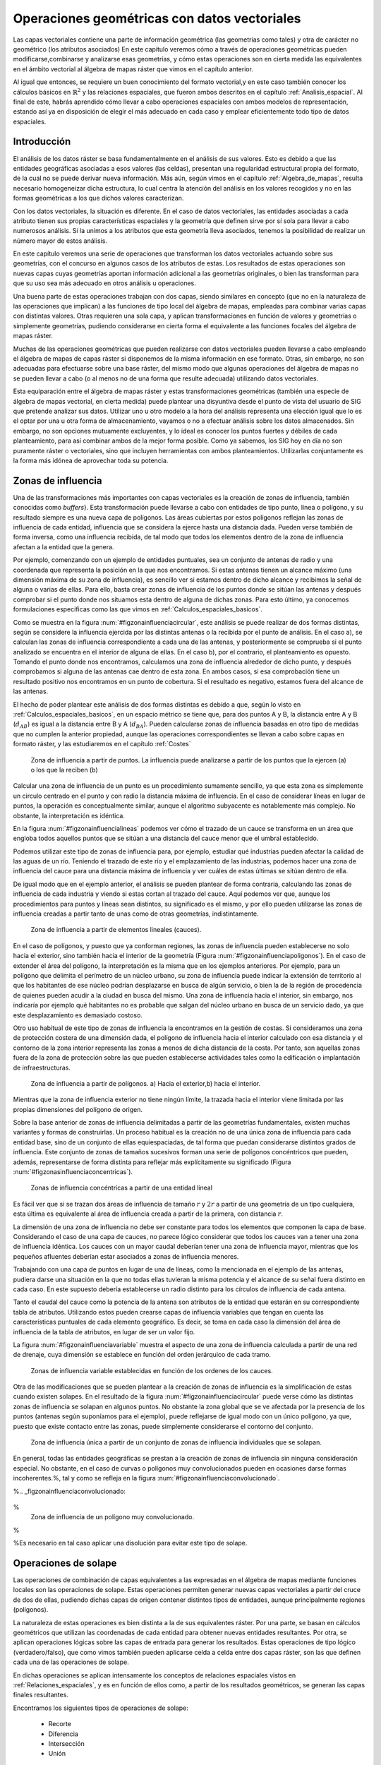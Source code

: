 **********************************************************
Operaciones geométricas con datos vectoriales
**********************************************************


.. _Operaciones_geometricas:


Las capas vectoriales contiene una parte de información geométrica (las geometrías como tales) y otra de carácter no geométrico (los atributos asociados) En este capítulo veremos cómo a través de operaciones geométricas pueden modificarse,combinarse y analizarse esas geometrías, y cómo estas operaciones son en cierta medida las equivalentes en el ámbito vectorial al álgebra de mapas ráster que vimos en el capítulo anterior.

Al igual que entonces, se requiere un buen conocimiento del formato vectorial,y en este caso también conocer los cálculos básicos en :math:`\mathbb{R}^2` y las relaciones espaciales, que fueron ambos descritos en el capítulo :ref:`Analisis_espacial`. Al final de este, habrás aprendido cómo llevar a cabo operaciones espaciales con ambos modelos de representación, estando así ya en disposición de elegir el más adecuado en cada caso y emplear eficientemente todo tipo de datos espaciales.


Introducción
=====================================================

El análisis de los datos ráster se basa fundamentalmente en el análisis de sus valores. Esto es debido a que las entidades geográficas asociadas a esos valores (las celdas), presentan una regularidad estructural propia del formato, de la cual no se puede derivar nueva información. Más aún, según vimos en el capítulo :ref:`Algebra_de_mapas`, resulta necesario homogeneizar dicha estructura, lo cual centra la atención del análisis en los valores recogidos y no en las formas geométricas a los que dichos valores caracterizan.

Con los datos vectoriales, la situación es diferente. En el caso de datos vectoriales, las entidades asociadas a cada atributo tienen sus propias características espaciales y la geometría que definen sirve por sí sola para llevar a cabo numerosos análisis. Si la unimos a los atributos que esta geometría lleva asociados, tenemos la posibilidad de realizar un número mayor de estos análisis.

En este capítulo veremos una serie de operaciones que transforman los datos vectoriales actuando sobre sus geometrías, con el concurso en algunos casos de los atributos de estas. Los resultados de estas operaciones son nuevas capas cuyas geometrías aportan información adicional a las geometrías originales, o bien las transforman para que su uso sea más adecuado en otros análisis u operaciones.

Una buena parte de estas operaciones trabajan con dos capas, siendo similares en concepto (que no en la naturaleza de las operaciones que implican) a las funciones de tipo local del álgebra de mapas, empleadas para combinar varias capas con distintas valores. Otras requieren una sola capa, y aplican transformaciones en función de valores y geometrías o simplemente geometrías, pudiendo considerarse en cierta forma el equivalente a las funciones focales del álgebra de mapas ráster.

Muchas de las operaciones geométricas que pueden realizarse con datos vectoriales pueden llevarse a cabo empleando el álgebra de mapas de capas ráster si disponemos de la misma información en ese formato. Otras, sin embargo, no son adecuadas para efectuarse sobre una base ráster, del mismo modo que algunas operaciones del álgebra de mapas no se pueden llevar a cabo (o al menos no de una forma que resulte adecuada) utilizando datos vectoriales.

Esta equiparación entre el álgebra de mapas ráster y estas transformaciones geométricas (también una especie de álgebra de mapas vectorial, en cierta medida) puede plantear una disyuntiva desde el punto de vista del usuario de SIG que pretende analizar sus datos. Utilizar uno u otro modelo a la hora del análisis representa una elección igual que lo es el optar por una u otra forma de almacenamiento, vayamos o no a efectuar análisis sobre los datos almacenados. Sin embargo, no son opciones mutuamente excluyentes, y lo ideal es conocer los puntos fuertes y débiles de cada planteamiento, para así combinar ambos de la mejor forma posible. Como ya sabemos, los SIG hoy en día no son puramente ráster o vectoriales, sino que incluyen herramientas con ambos planteamientos. Utilizarlas conjuntamente es la forma más idónea de aprovechar toda su potencia. 

.. _Zona_influencia_vectorial:

Zonas de influencia
=====================================================



Una de las transformaciones más importantes con capas vectoriales es la creación de zonas de influencia, también conocidas como *buffers*}. Esta transformación puede llevarse a cabo con entidades de tipo punto, línea o polígono, y su resultado siempre es una nueva capa de polígonos. Las áreas cubiertas por estos polígonos reflejan las zonas de influencia de cada entidad, influencia que se considera la ejerce hasta una distancia dada. Pueden verse también de forma inversa, como una influencia recibida, de tal modo que todos los elementos dentro de la zona de influencia afectan a la entidad que la genera.

Por ejemplo, comenzando con un ejemplo de entidades puntuales, sea un conjunto de antenas de radio y una coordenada que representa la posición en la que nos encontramos. Si estas antenas tienen un alcance máximo (una dimensión máxima de su zona de influencia), es sencillo ver si estamos dentro de dicho alcance y recibimos la señal de alguna o varias de ellas. Para ello, basta crear zonas de influencia de los puntos donde se sitúan las antenas y después comprobar si el punto donde nos situamos esta dentro de alguna de dichas zonas. Para esto último, ya conocemos formulaciones específicas como las que vimos en :ref:`Calculos_espaciales_basicos`.

Como se muestra en la figura :num:`#figzonainfluenciacircular`, este análisis se puede realizar de dos formas distintas, según se considere la influencia ejercida por las distintas antenas o la recibida por el punto de análisis. En el caso a), se calculan las zonas de influencia correspondiente a cada una de las antenas, y posteriormente se comprueba si el punto analizado se encuentra en el interior de alguna de ellas. En el caso b), por el contrario, el planteamiento es opuesto. Tomando el punto donde nos encontramos, calculamos una zona de influencia alrededor de dicho punto, y después comprobamos si alguna de las antenas cae dentro de esta zona. En ambos casos, si esa comprobación tiene un resultado positivo nos encontramos en un punto de cobertura. Si el resultado es negativo, estamos fuera del alcance de las antenas.

El hecho de poder plantear este análisis de dos formas distintas es debido a que, según lo visto en :ref:`Calculos_espaciales_basicos`, en un espacio métrico se tiene que, para dos puntos A y B, la distancia entre A y B (:math:`d_{AB}`) es igual a la distancia entre B y A (:math:`d_{BA}`). Pueden calcularse zonas de influencia basadas en otro tipo de medidas que no cumplen la anterior propiedad, aunque las operaciones correspondientes se llevan a cabo sobre capas en formato ráster, y las estudiaremos en el capítulo :ref:`Costes`

.. _figzonainfluenciacircular:

.. figure:: Zona_influencia_circular.*
	:width: 650px

	Zona de influencia a partir de puntos. La influencia puede analizarse a partir de los puntos que la ejercen (a) o los que la reciben (b)




Calcular una zona de influencia de un punto es un procedimiento sumamente sencillo, ya que esta zona es simplemente un circulo centrado en el punto y con radio la distancia máxima de influencia. En el caso de considerar líneas en lugar de puntos, la operación es conceptualmente similar, aunque el algoritmo subyacente es notablemente más complejo. No obstante, la interpretación es idéntica.

En la figura :num:`#figzonainfluencialineas` podemos ver cómo el trazado de un cauce se transforma en un área que engloba todos aquellos puntos que se sitúan a una distancia del cauce menor que el umbral establecido.

Podemos utilizar este tipo de zonas de influencia para, por ejemplo, estudiar qué industrias pueden afectar la calidad de las aguas de un río. Teniendo el trazado de este río y el emplazamiento de las industrias, podemos hacer una zona de influencia del cauce para una distancia máxima de influencia y ver cuáles de estas últimas se sitúan dentro de ella.

De igual modo que en el ejemplo anterior, el análisis se pueden plantear de forma contraria, calculando las zonas de influencia de cada industria y viendo si estas cortan al trazado del cauce. Aquí podemos ver que, aunque los procedimientos para puntos y líneas sean distintos, su significado es el mismo, y por ello pueden utilizarse las zonas de influencia creadas a partir tanto de unas como de otras geometrías, indistintamente.

.. _figzonainfluencialineas:

.. figure:: Zona_influencia_lineas.*
	:width: 650px

	Zona de influencia a partir de elementos lineales (cauces).




En el caso de polígonos, y puesto que ya conforman regiones, las zonas de influencia pueden establecerse no solo hacia el exterior, sino también hacia el interior de la geometría (Figura :num:`#figzonainfluenciapoligonos`). En el caso de extender el área del polígono, la interpretación es la misma que en los ejemplos anteriores. Por ejemplo, para un polígono que delimita el perímetro de un núcleo urbano, su zona de influencia puede indicar la extensión de territorio al que los habitantes de ese núcleo podrían desplazarse en busca de algún servicio, o bien la de la región de procedencia de quienes pueden acudir a la ciudad en busca del mismo. Una zona de influencia hacia el interior, sin embargo, nos indicaría por ejemplo qué habitantes no es probable que salgan del núcleo urbano en busca de un servicio dado, ya que este desplazamiento es demasiado costoso.

Otro uso habitual de este tipo de zonas de influencia la encontramos en la gestión de costas. Si consideramos una zona de protección costera de una dimensión dada, el polígono de influencia hacia el interior calculado con esa distancia y el contorno de la zona interior representa las zonas a menos de dicha distancia de la costa. Por tanto, son aquellas zonas fuera de la zona de protección sobre las que pueden establecerse actividades tales como la edificación o implantación de infraestructuras.

.. _figzonainfluenciapoligonos:

.. figure:: Zona_influencia_poligonos.*
	:width: 650px

	Zona de influencia a partir de polígonos. a) Hacia el exterior,b) hacia el interior. 





Mientras que la zona de influencia exterior no tiene ningún límite, la trazada hacia el interior viene limitada por las propias dimensiones del polígono de origen.

Sobre la base anterior de zonas de influencia delimitadas a partir de las geometrías fundamentales, existen muchas variantes y formas de construirlas. Un proceso habitual es la creación no de una única zona de influencia para cada entidad base, sino de un conjunto de ellas equiespaciadas, de tal forma que puedan considerarse distintos grados de influencia. Este conjunto de zonas de tamaños sucesivos forman una serie de polígonos concéntricos que pueden, además, representarse de forma distinta para reflejar más explícitamente su significado (Figura :num:`#figzonasinfluenciaconcentricas`).

.. _figzonasinfluenciaconcentricas:

.. figure:: Zonas_influencia_concentricas.*
	:width: 650px

	Zonas de influencia concéntricas a partir de una entidad lineal 




Es fácil ver que si se trazan dos áreas de influencia de tamaño :math:`r` y :math:`2r` a partir de una geometría de un tipo cualquiera, esta última es equivalente al área de influencia creada a partir de la primera, con distancia :math:`r`.

La dimensión de una zona de influencia no debe ser constante para todos los elementos que componen la capa de base. Considerando el caso de una capa de cauces, no parece lógico considerar que todos los cauces van a tener una zona de influencia idéntica. Los cauces con un mayor caudal deberían tener una zona de influencia mayor, mientras que los pequeños afluentes deberían estar asociados a zonas de influencia menores.

Trabajando con una capa de puntos en lugar de una de líneas, como la mencionada en el ejemplo de las antenas, pudiera darse una situación en la que no todas ellas tuvieran la misma potencia y el alcance de su señal fuera distinto en cada caso. En este supuesto debería establecerse un radio distinto para los círculos de influencia de cada antena.

Tanto el caudal del cauce como la potencia de la antena son atributos de la entidad que estarán en su correspondiente tabla de atributos. Utilizando estos pueden crearse capas de influencia variables que tengan en cuenta las características puntuales de cada elemento geográfico. Es decir, se toma en cada caso la dimensión del área de influencia de la tabla de atributos, en lugar de ser un valor fijo.

La figura :num:`#figzonainfluenciavariable` muestra el aspecto de una zona de influencia calculada a partir de una red de drenaje, cuya dimensión se establece en función del orden jerárquico de cada tramo.

.. _figzonainfluenciavariable:

.. figure:: Zona_influencia_variable.*
	:width: 650px

	Zonas de influencia variable establecidas en función de los ordenes de los cauces. 




Otra de las modificaciones que se pueden plantear a la creación de zonas de influencia es la simplificación de estas cuando existen solapes. En el resultado de la figura :num:`#figzonainfluenciacircular` puede verse cómo las distintas zonas de influencia se solapan en algunos puntos. No obstante la zona global que se ve afectada por la presencia de los puntos (antenas según suponíamos para el ejemplo), puede reflejarse de igual modo con un único polígono, ya que, puesto que existe contacto entre las zonas, puede simplemente considerarse el contorno del conjunto.

.. _figzonainfluenciadisolver:

.. figure:: Zona_influencia_disolver.*
	:width: 650px

	Zona de influencia única a partir de un conjunto de zonas de influencia individuales que se solapan. 




En general, todas las entidades geográficas se prestan a la creación de zonas de influencia sin ninguna consideración especial. No obstante, en el caso de curvas o polígonos muy convolucionados pueden en ocasiones darse formas incoherentes.%, tal y como se refleja en la figura :num:`#figzonainfluenciaconvolucionado`.

%.. _figzonainfluenciaconvolucionado:

.. figure:: Zona_influencia_convolucionado.*
	:width: 650px
%
	Zona de influencia de un polígono muy convolucionado.


%

%Es necesario en tal caso aplicar una disolución para evitar este tipo de solape.

Operaciones de solape
=====================================================



Las operaciones de combinación de capas equivalentes a las expresadas en el álgebra de mapas mediante funciones locales son las operaciones de solape. Estas operaciones permiten generar nuevas capas vectoriales a partir del cruce de dos de ellas, pudiendo dichas capas de origen contener distintos tipos de entidades, aunque principalmente regiones (polígonos).

La naturaleza de estas operaciones es bien distinta a la de sus equivalentes ráster. Por una parte, se basan en cálculos geométricos que utilizan las coordenadas de cada entidad para obtener nuevas entidades resultantes. Por otra, se aplican operaciones lógicas sobre las capas de entrada para generar los resultados. Estas operaciones de tipo lógico (verdadero/falso), que como vimos también pueden aplicarse celda a celda entre dos capas ráster, son las que definen cada una de las operaciones de solape.

En dichas operaciones se aplican intensamente los conceptos de relaciones espaciales vistos en :ref:`Relaciones_espaciales`, y es en función de ellos como, a partir de los resultados geométricos, se generan las capas finales resultantes.

Encontramos los siguientes tipos de operaciones de solape:


	* Recorte
	* Diferencia
	* Intersección
	* Unión


Estas operaciones pueden entenderse como operaciones de conjuntos y visualizarse mediante sencillos diagramas, de forma similar a lo que veíamos en la sección :ref:`Mecanismos_consulta` al presentar los diagramas de Venn (Figura :num:`#figoperacionessolape`).

.. _figoperacionessolape:

.. figure:: Operaciones_solape.*
	:width: 650px

	Tipos de operaciones de solape entre dos elementos individuales. 




Recorte
--------------------------------------------------------------

Una de las aplicaciones que veíamos de las funciones locales para capas ráster era la combinación con objeto de restringir la extensión de una capa de entrada. Utilizábamos una capa con la información de interés y otra con una *máscara*, la cual indicaba qué celdas resultaba de interés preservar en la capa resultante.

En el caso vectorial, la operación de recorte toma una capa con cualquier tipo de entidades donde se contienen los parámetros de interés, y otra capa de polígonos que contiene aquellas regiones que resultan de interés. La capa resultante mantiene el mismo tipo de información, pero solo mantiene aquellas entidades que se incluyen total o parcialmente dentro de alguno de los polígonos de recorte, modificando dichas entidades cuando corresponda.

Esta operación se conoce como *clipping* en inglés y es habitual verla así citada o implementada en los SIG.

En la figura :num:`#figrecortevectorial` podemos ver cómo la capa de entrada con polígonos, líneas y puntos se restringe a una extensión menor manteniendo dentro de dicha zona la misma información original. Se considera en este ejemplo un único polígono de recorte, pero pueden ser varios, e incluso polígonos con huecos interiores, sin que exista diferencia alguna en la operación.

.. _figrecortevectorial:

.. figure:: Recorte_vectorial.*
	:width: 650px

	Recorte vectorial de un conjunto de capas de puntos, líneas y polígonos, con una capa de polígonos. 




Para los puntos, solo se mantienen aquellos que se sitúan dentro del polígono de recorte. Para las líneas, se mantienen aquellas que entran dentro del polígono o lo cruzan, recortándose para que no salgan de este. Y en el caso de polígonos, estos se recortan para restringir su extensión a la del  polígono de recorte.

Un aspecto muy importante en el recorte de capas vectoriales es el tratamiento de las tablas de atributos asociadas a cada elemento. Salvo en el caso de puntos, en el caso de recortar alguna capa de otro tipo, las geometrías de esta se modifican, y en la capa resultante se contiene la geometría modificada y asociado a ella el mismo registro original.

Cuando la capa recortada es de puntos, no existe problema en esto, ya que no se da modificación alguna de las geometrías. El recorte es en realidad una operación de consulta y selección. La información de la tabla sigue correspondiéndose con la entidad geométrica, ya que ninguna de las dos ha cambiado. Cuando se recortan líneas o polígonos, sin embargo, la situación es algo más compleja.

Supongamos que la capa recortada es de polígonos tales como unidades administrativas. Si el registro original contiene información tal como por ejemplo el nombre de la unidad o su código postal asociado, no existe ningún problema,ya que estos valores se aplican de igual modo para la parte de cada polígono que quede tras el recorte. Una situación muy distinta la tenemos cuando la tabla de atributos contiene valores tales como el área, el perímetro o el número de habitantes de dicha unidad administrativa. En este último caso, dichos valores guardan una relación directa con la geometría, y al cambiar esta deberían modificarse igualmente.

No obstante, la operación de recorte no actúa sobre las tablas de atributos, ya que no posee información suficiente para poder hacerlo. Tanto el área como el perímetro deben recalcularse para que la información de la tabla de atributos sea coherente con el nuevo polígono al que se encuentra asociada. Como ya sabemos, medir estas propiedades de un polígono es sencillo a partir de sus coordenadas, y debe simplemente tenerse esa precaución. Se tiene que el recorte de la capa no es únicamente una operación geométrica, sino que, según sean los valores de la tabla de atributos, debe operarse también con ellos para completar dicha operación.

El caso del número de habitantes es algo distinto al del perímetro o el área,ya que no es una propiedad puramente geométrica. Puede calcularse el número de habitantes del polígono recortado aplicando una mera proporción entre las superficies original y recortada, pero el valor resultante solo será correcto si la variable (es decir, el número de habitantes) es constante en el espacio. Entramos aquí en el problema de la falacia ecológica, el cual vimos en la sección :ref:`MAUP`, y que es de gran importancia a la hora de aplicar operaciones de solape.

Cuando la capa recortada es de líneas, debe considerarse de igual modo el hecho de que ciertas propiedades dependen directamente de la geometría, y por tanto definen la linea completa, no la parte de esta que queda tras el recorte. La longitud es un claro ejemplo de esto. Al no constituir regiones, el Problema de la Unidad de Área Modificable y otros problemas derivados no se han de considerar de la misma forma que en el caso de capas de polígonos, pero es necesario igualmente estudiar los valores de la tabla de atributos, para ver cómo el recorte de la capa afecta al significado de estos.

Diferencia
--------------------------------------------------------------

La diferencia es un operador contrario al recorte. En este último se mantienen en la capa resultante las geometrías de la capa recortada, pero tan solo aquellas que entran dentro del área de recorte definida por otra capa adicional (la capa de recorte). En la diferencia el proceso es semejante, pero en este caso las zonas que se mantienen son las que *no* entran dentro de la zona definida por la capa de recorte.



Puede entenderse como la realización de un recorte, pero en lugar de utilizando un conjunto de polígonos de recorte, empleando su complementario.

Mientras que el recorte era útil para restringir la información de una capa vectorial a un área dada, la diferencia es útil cuando deseamos excluir dicho área de la capa. Por ejemplo, dada una zona de influencia de un cauce, recogida esta en una capa vectorial de polígonos, puede interpretarse de cara a una planificación del terreno como una zona no apta para la edificación. A la hora de llevar a cabo un estudio relativo a dicha edificación, es interesante eliminar las zonas de influencia, ya que no van a tenerse en cuenta de ahí en adelante al no ser aptas para la actividad analizada.

Por su similar naturaleza, todas las consideraciones anteriormente hechas para el caso del recorte deben igualmente tenerse presentes al aplicar la operación diferencia.

Intersección
--------------------------------------------------------------

La intersección es equivalente a una operación booleana Y (AND), ya que la capa resultante mantiene solo aquellas zonas para las que se dispone de información en ambas capas de entrada. Es decir, aquellas zonas donde hay entidades en ambas capas. En particular, estas entidades han de ser de tipo polígono.

A diferencia del recorte, la información empleada para crear la tabla resultante no proviene únicamente de una capa (la capa recortada), sino de ambas capas de origen. Por ello, se producen modificaciones en las geometrías, que se dividen (se *trocean*) según sea la intersección con las geometrías de la otra capa, y también en las tablas de atributos. Los atributos de cada una de las nuevas entidades son todos los asociados a las entidades que han dado lugar a dicha entidad intersección. Puesto que solo se mantienen en la capa resultante las entidades donde exista coincidencia, siempre habrá información en ellas sobre ambas capas. Es decir, la tabla de atributos resultante tiene tantos campos como el conjunto de las dos capas de partida.

Puede verse un sencillo ejemplo en la figura :num:`#figinterseccionvectorial`.

.. _figinterseccionvectorial:

.. figure:: Interseccion_vectorial.*
	:width: 650px

	Interseccion entre dos capas de polígonos, mostrando las geometrías y la tabla de atributos resultante.




El hecho de que en la tabla aparezcan dos campos con el mismo nombre no implica que deban en modo alguno *mezclarse* los valores de estos. Simplemente existirán en la tabla resultante dos campos distintos con un nombre coincidente.

Al igual que en el caso anterior, de existir capas con valores que guarden relación con el área de cada polígono, los valores en las tablas pierden su significado al llevar a cabo la intersección. De hecho, podrían existir en ambas capas de origen sendos campos con un valor de área, que aparecerían ambos en la tabla de la capa resultante. Ninguno de ellos, no obstante, sería aplicable a la entidad a la que hacen referencia.

Este caso que acabamos de ver es idéntico en concepto al que veíamos en el apartado :ref:`Funciones_locales` sobre combinación de capas mediante el álgebra de mapas. No obstante, si se recuerda lo visto entonces, era necesario codificar de forma particular los valores en las capas de entrada para llevar a cabo correctamente la operación de combinación. Esto era así porque la capa resultante debía contener la información de las dos capas de entrada (tipo de suelo y uso de suelo, en aquel ejemplo), pero debía almacenar dicha información en un único valor, ya que una capa ráster tiene tan solo un valor asociado a cada celda.

Al trabajar con capas vectoriales, no existe esa limitación, y cada entidad puede llevar asociados tantos campos como se quiera. Por esta razón, no es necesario *preparar* las capas de entrada y modificar sus valores, ya que toda la información que contienen puede incorporarse a la capa resultante sin más que añadir los campos en los que se encuentra.

Unión
--------------------------------------------------------------

Si la intersección se puede asimilar a un operador lógico Y (AND), la unión es semejante al operador lógico O (OR). En la capa resultante del proceso aparecen todas las geometrías de la intersección y, junto a estas, también aquellas que corresponden a las zonas que aparecen únicamente en una de las capas de origen. Al cruzar estas capas, y al igual que en el caso de la intersección, sus geometrías se *trocean*, pero en este caso todos esos *trozos* obtenidos aparecen en la capa resultante, y no solamente algunos de ellos.



De esta forma, y al unir dos capas de polígonos, encontraremos en la capa resultante zonas que están cubiertas por uno de ellos perteneciente a la primera capa, o bien por uno de la segunda capa, o bien por polígonos de ambas capas. Si, por ejemplo, esas capas representan zonas de influencia de sendos procesos, podremos de este modo conocer qué procesos afectan a cada una de las geometrías resultantes, y saber si, dentro del perímetro de dicha geometría, estamos dentro de la zona de influencia de ambos procesos, o bien solo en la de uno de ellos.

En general, la unión resulta de interés cuando estudiemos la existencia de dos fenómenos y queramos ver dónde tiene lugar al menos uno de dichos procesos. En la intersección buscábamos conocer en qué lugares tenían lugar los dos fenómenos simultáneamente.

La tabla de atributos correspondiente es igual a la de la intersección, con tantos campos como el conjunto de las dos capas de partida. En este caso, no obstante, y por existir polígonos resultantes que no aparecerían en la intersección (zonas donde solo uno de los fenómenos representados se produce), aparecerán campos sin información, ya que no existen información suficiente para asignarse en esos casos.

La figura :num:`#figunionvectorial` muestra un ejemplo de unión de capas vectoriales.

.. _figunionvectorial:

.. figure:: Union_vectorial.*
	:width: 650px

	Unión de dos capas de polígonos, mostrando las geometrías y la tabla de atributos resultante.




.. _Poligonos_espureos:

Polígonos espúreos
--------------------------------------------------------------



Las operaciones geométricas de solape cruzan las geometrías de dos capas y calculan los elementos resultantes de la intersección de estas. Al llevar esto a cabo, es probable que en ciertos lugares existan líneas de estas capas que debieran coincidir pero que, debido a imprecisiones en su digitalización o a la precisión particular de cada capa, no lo hagan exactamente. Es decir, una misma realidad queda registrada de formas distintas en las diferentes capas de origen.



A la hora de efectuar la intersección anterior, esa falta de coincidencia va a dar lugar a polígonos adicionales que no deberían estar ahí. Estos, además, serán de pequeño tamaño, ya que las imprecisiones son pequeñas en relación al tamaño de las geometrías intersecadas. Estos polígonos son artificios fruto de las imprecisiones existentes en las capas sobre las que se realiza la operación geométrica en cuestión, y su eliminación es un paso complementario a dicha operación, el cual debe llevarse a cabo igualmente.

La aparición de polígonos espúreos (también frecuentemente citados en su denominación inglesa, *sliver polygons*) puede evitarse a la hora de realizar la intersección, incorporando en los algoritmos correspondientes una cierta tolerancia que permita que líneas distintas puedan tratarse como idénticas(como deberían ser en realidad), siempre que la diferencia entre ellas no supere dicha tolerancia.}

Otra solución es la eliminación *a posteriori*, tratando de localizar los polígonos espúreos diferenciándolos de aquellos que sí representen regiones reales que deben conservarse. Algunas de las características que suelen presentar habitualmente y que pueden emplearse para esa distinción son:


	* Pequeño tamaño
	* Forma alargada
	* Bajo número de lados. Son polígonos simples con pocos segmentos.


La figura :num:`#figpoligonosespureos` muestra un ejemplo de la aparición de este tipo de polígonos.

.. _figpoligonosespureos:

.. figure:: Poligonos_espureos.*
	:width: 650px

	Aparición de polígonos espúreos de pequeño tamaño tras el solape entre capas con discrepancias.




.. _Juntar_capas:

Juntar capas
=====================================================



Juntar capas no es una operación geométrica propiamente dicha, ya que ninguna de las geometrías de las capas de entrada se ve alterada en lo que a sus coordenadas respecta. Es, no obstante, una operación de combinación, ya que, al igual que las anteriores, genera una nueva capa de datos espaciales vectoriales a partir de dos capas de partida. En realidad puede aplicarse sobre un número :math:`n` de capas, aunque por simplicidad suponemos que estas son solo dos.



El resultado es una nueva capa que contiene la información de las dos capas de entrada, es decir todas las entidades que se encuentran en una u otra de estas. Sobre dichas entidades no se realiza ningún análisis geométrico, y el hecho de que estas intersequen o no carece de relevancia para el resultado. Las relaciones espaciales entre entidades de ambas capas no se tienen en cuenta.

Por ello, si dos entidades por ejemplo poligonales, una de cada una de las capas de partida, se intersecan, ambas aparecerán en la capa resultante como tales, sin verse afectadas. En la zona de intersección habrá dos polígonos distintos. Esto no sucedía en las operaciones de solape vistas anteriormente.

La parte principal de la operación no es, por tanto, la relativa a las geometrías, ya que estas simplemente se *reúnen* en una sola capa. La consideración más importante es la que respecta a la información asociada a la capa resultante, que proviene de las dos capas de origen y define realmente el significado de dicha capa resultante.

La tabla de la capa resultante contiene tantos elementos como existan en el conjunto de capas de partida. Si estas contienen respectivamente :math:`n` y :math:`m` elementos, la capa resultante tendrá :math:`n + m` entidades. Para cada elemento se recogen tantos campos como campos diferentes aparezcan entre las dos tablas. Las entidades de una de las capas, si no tienen valores para los campos provenientes de la otra ---por no aparecer este campo en ambas--- no tendrán valor alguno. Algunos SIG dan la opción de seleccionar qué capa es la capa principal, cuyos campos se emplearan para la capa definitiva. La información de las otras capas que se recoja en campos no existentes en dicha capa principal se perderá en la capa resultante. Con independencia de la implementación, el concepto es similar en todos los casos.

Para comprender mejor esta operación, puede verse un ejemplo en la figura:num:`#figejemplojuntarcapas`.

.. _figejemplojuntarcapas:

.. figure:: Juntar_capas.*
	:width: 650px

	Ejemplo de las tablas y entidades resultantes tras juntar dos capas. 




Para aplicar esta operación de forma coherente y que la tabla generada según lo anterior tenga pleno sentido, ambas capas de origen tienen que contener no solo el mismo tipo de entidades, sino también información de índole similar. Salvo en contadas ocasiones, no tiene sentido unir, por ejemplo, una capa de polígonos y otra de líneas, y será mejor mantenerlas independientes a todos los efectos. De modo similar, tampoco tiene sentido unir una capa de polígonos con valores de uso de suelo y otra con límites administrativos, ya que las tablas de datos de estas serán bien distintas y el resultado será poco coherente. La similitud en cuanto al tipo de entidad no garantiza que la operación tenga sentido.

La operación de juntar capas es útil en muchas circunstancias en las cuales se dispone de datos geográficos de distintas procedencias o que, por su propio origen, vienen divididos en partes. Un caso frecuente es el de disponer de la información por hojas coincidentes con la cartografía clásica, tales como las hojas proporcionadas por los Institutos Geográficos o instituciones similares. Si la zona estudiada cubre varias de estas hojas, tendremos los datos divididos en tantas capas distintas como hojas cubiertas. Sin embargo, lo ideal sería tenerlas todas en una única capa.

Esta conveniencia no solo es relativa al manejo de la capa, sino también para otros aspectos tales como el análisis o incluso la visualización. A la hora de analizar los datos, muchas formulaciones utilizan no solo la geometría o los valores asociados a esta, sino también la relación con otros elementos de la misma capa. Tal es el caso en el análisis de redes, por ejemplo. Si la red de carreteras que recorre esas hojas en las que se sitúa la zona de estudia se encuentra en diversas capas, no se refleja la conectividad entre las carreteras de distintas hojas. Deben juntarse en una única antes de poder analizarlas conjuntamente.

Otras operaciones no requieren de esa conectividad, pero el aplicarlas sobre la información contenida en las capas implica hacerlo tantas veces como capas existan. En lugar de calcular, por ejemplo, un área de influencia de dichas capas, hay que calcular ese mismo área para cada capa. Después estas zonas de influencia podrían juntarse en una sola capa, pero resulta más lógico hacerlo a priori y después operar.

Juntando las capas, la visualización también se ve afectada. Además de no poder analizar conjuntamente ese conjunto de carreteras cuando están en capas separadas, tampoco pueden modificarse conjuntamente los atributos de representación. Cambiar el color o el grosor de las líneas que representan las carreteras implica cambiar ese color o grosor para cada una de las capas, para que el resultado sea visualmente homogéneo.

Si la paleta de colores no es de tipo absoluta y no utiliza una tabla de asignación, sino que adapta una rampa de colores entre los valores mínimos y máximos del campo utilizado para asignar los colores, es absolutamente necesario unir las capas que queramos para conseguir un resultado coherente. De otro modo, la misma rampa de colores no representará lo mismo en cada capa, ya que los máximos y mínimos entre los que se adapta serán distintos para cada parte (cada capa), y en el caso más habitual distintos asimismo de los correspondientes al total de los datos de la zona de estudio.

Por ejemplo, sean dos capas de polígonos, una con los países de Asia y otra con los de Europa. Si las representamos conjuntamente pero como capas separadas según lo anterior, y lo hacemos en función de su población, tendremos que China tendrá el mismo color asociado que Alemania (ambos son los países más poblados de cada continente), pese a que la población del primero es 15 veces mayor que la del segundo. Juntando las capas lograremos una representación coherente. Este mismo ejemplo lo veremos de modo gráfico en el capítulo :ref:`SIGs_escritorio`.

Pueden juntarse capas no solo porque abarquen áreas distintas con una misma información, sino también si cubren el mismo área pero con informaciones distintas. Estas informaciones deben compartir, no obstante, algún rasgo común. Una capa de carreteras y otra con caminos pueden juntarse para formar una capa con las vías existentes en la zona de estudio.

Modificaciones basadas en atributos. Disolución
=====================================================

Las tablas de atributos pueden emplearse para definir la forma en que se realiza una operación geométrica. En lugar de ser elementos pasivos que no se ven modificados tras la operación, los atributos pueden ser quienes aporten la información necesaria para establecer la manera de modificar las entidades de entrada.



Una operación muy frecuente en este sentido es la llamada *disolución*. Esta operación recibe este nombre debido a que une polígonos con atributos comunes y *disuelve* las fronteras existentes entre ellos en una única entidad. No es necesario que exista una frontera entre los polígonos (es decir, que sean contiguos) ya que pueden almacenarse en una capa vectorial entidades compuestas por varios polígonos disjuntos. Tal es el caso, por ejemplo, de una entidad poligonal que represente a España, que contendrá no solo el polígono de la península, sino también los de las islas que también pertenecen al país. Para todos ellos existe un único registro en la tabla de atributos asociada.

La aplicación de la operación disolver hace que todos aquellos polígonos que tengan asociado un determinado valor en uno de sus atributos pasen a constituir una nueva y única entidad, ya sea esta de un solo polígono o varios disjuntos. No obstante, los SIG habituales implementan la posibilidad de efectuar la disolución tan solo cuando exista adyacencia, de tal modo que la entidad resultante siempre será en este caso un único polígono simple.

Este es el caso que aplicábamos, por ejemplo, a la hora de simplificar las zonas de influencia. En dicho caso se unen simplemente por contigüidad espacial todas las zonas generadas, asumiéndose por tanto que todas tienen algún valor común en sus atributos.

No obstante, pueden disolverse las entidades según distintos grupos, tantos como valores distintos de un atributo existan en la capa. Un ejemplo muy representativo en este sentido es obtener a partir de una capa con provincias una nueva con polígonos que representen comunidades autónomas. Es decir, agrupar un tipo de división en otra a una escala mayor. Para ello, por supuesto, debe existir información sobre a qué Comunidad Autónoma pertenece cada provincia, para poder aplicar la condición que permita seleccionar los polígonos a disolver.

En la figura :num:`#figdisolver` se muestra un ejemplo de lo anterior.

.. _figdisolver:

.. figure:: Disolver.*
	:width: 650px

	Obtención de una capa de comunidades autónomas a partir de una de provincias mediante un proceso de disolución. En la capa original se han representado los polígonos en función de la comunidad a la que pertenecen. Aunque aparecen con el mismo color, son polígonos independientes.




Al igual que en otras operaciones ya vistas, la tabla de atributos de la capa resultante merece atención aparte. En esta ocasión, existe un comportamiento diferente según si el atributo es numérico o no. Si el campo no es de tipo numérico, la unión de :math:`n` entidades en una única implica *juntar* la información :math:`n` valores no numéricos. Puesto que estos no permiten operaciones de tipo matemático, no es posible utilizar esos valores y obtener un valor para ese campo en la nueva capa. Por ello, estos campos no aparecen en la tabla resultante.

En el caso de campos numéricos, pueden emplearse los datos de las capas de partida, aplicando operaciones diversas según sea la naturaleza de la variable. Por ejemplo, para un campo con el número de habitantes de cada término municipal, si aplicamos una operación de disolución y obtenemos una capa de comunidades autónomas, el valor de población de cada entidad resultante (cada comunidad autónoma), será la suma de los valores de los polígonos que han sido *disueltos* para obtener dicha entidad.

Si el campo en cuestión recoge la estatura media de la población, el valor resultante deberá ser una media ponderada de los valores de cada término,utilizando el número de habitantes como ponderación. Si en lugar de la media se recoge la estatura máxima, el máximo de todos los valores de los términos será el valor a incluir en la tabla de atributos de la capa resultante en ese campo.

Una vez más, es necesario considerar la naturaleza de la variable para establecer la forma de combinar los valores. Al hacerlo, y al igual que en otros casos, no deben perderse de vista los efectos derivados de la agregación que llevamos a cabo, los cuales ya conocemos.

Contornos mínimos
=====================================================

Dado un conjunto de puntos, una de las operaciones geométricas más comunes que pueden llevarse a cabo es la delimitación de un contorno mínimo que los englobe. Conocer el espacio ocupado por este contorno puede ser útil para evaluar diversos parámetros tales como la zona de cobertura del fenómeno representado por dichos puntos.



Existen diversas formas de contornos mínimos, entre las que cabe destacar.


	* Envolvente convexa mínima
	* Rectángulo mínimo
	* Círculo mínimo


.. _Convex_hull:

Envolvente convexa mínima (convex hull)
--------------------------------------------------------------





La envolvente convexa mínima (habitualmente citada como *convex hull*, su denominación en inglés) es la más común de las envolventes. Define el polígono convexo de menor área dentro del cual se contienen todos los puntos del conjunto, y su significado tanto geográfico como geométrico es de gran utilidad en muchos aspectos.

.. _figconvexhull:

.. figure:: Convex_hull.*
	:width: 650px

	Contorno convexo mínimo. 




Resulta fácil visualizar el concepto de esta envolvente si suponemos que rodeamos los puntos con una banda elástica. La forma que define dicha banda es la envolvente mínima convexa. Como puede verse en la figura :num:`#figconvexhull`, es sencillo trazar este polígono visualmente a partir de los puntos, pero su cálculo numérico es sumamente más complejo de implementar de lo que en apariencia puede pensarse. Los detalles acerca de algoritmos para el cálculo de esta envolvente pueden encontrarse, por ejemplo, en :cite:p:`Rourke1998Cambridge`.

La envolvente convexa delimita el área dentro de la cual se puede inferir el comportamiento de una variable a partir de una serie de muestras. Por ejemplo, en el caso de interpolar un conjunto de valores tal y como vimos en el capítulo :ref:`Creacion_capas_raster`, los valores estimados dentro de la envolvente convexa mínima son producto de una interpolación, mientras que estimar valores fuera de dicha envolvente constituye en realidad un proceso de extrapolación.

El polígono que define a la envolvente mínima convexa puede ser empleado asimismo como dato de entrada para otras operaciones geométricas. Dados, por ejemplo una serie de puntos en los que ha aparecido una enfermedad infecciosa,puede calcularse la envolvente mínima convexa y a partir de ella calcular una zona de influencia con una distancia definida en función de la capacidad de propagación de la enfermedad. El nuevo polígono resultante representa la región que puede verse afectada por dicha enfermedad.

Una serie de envolventes convexas sucesivas sobre un conjunto de puntos forma una teselación en capas en forma de cebolla\footnote{*Onion peeling*, en inglés}, de utilidad para la realización de diversos análisis estadísticos sobre dichos puntos (Figura :num:`#figonionpeeling`).}

.. _figonionpeeling:

.. figure:: Onion_peeling.*
	:width: 650px

	Serie de contornos convexos formando una teselacion en capas (*onion peeling*). 




Círculo mínimo
--------------------------------------------------------------



El círculo mínimo es aquel circulo que contiene a todos los puntos de un conjunto dado con el menor radio posible (Figura :num:`#figcirculominimo`)

.. _figcirculominimo:

.. figure:: Circulo_minimo.*
	:width: 650px

	Círculo de radio mínimo que engloba a una serie de puntos.




El significado de este círculo mínimo es variado, ya que tanto el centro como el radio del mismo se prestan a diversas interpretaciones. Por ejemplo, si suponemos un terreno plano y una serie de núcleos de población (cada uno de ellos representado por un punto), y queremos situar una antena para dar cobertura a la región definida por esos puntos, el centro del círculo mínimo es una buena opción. Esto es así porque minimiza la distancia a la que se sitúa el punto más alejado, y por tanto minimizará la fuerza de la señal necesaria para ofrecer esa cobertura completa. La intensidad de la señal se puede calcular en función del radio del círculo.

Un análisis similar es frecuente en el terreno militar. Para un conjunto de :math:`n` puntos a atacar, el emplazamiento de una bomba en el centro del circulo mínimo permitirá que ese ataque afecte a todos los puntos con una cantidad mínima de explosivo. Dicha cantidad está en relación, al igual que en el caso anterior, con el radio del círculo.

La construcción de algún elemento de servicio compartido, tal como un colegio o un hospital también puede analizarse empleando el círculo mínimo. Si situamos dicho elemento en el centro, garantizamos que la distancia del usuario más lejano de dicho servicio es mínima. Cualquier otro emplazamiento implicaría que existe un usuario en peores condiciones, que tendrá que recorrer una distancia mayor para llegar a ese colegio u hospital.

Como vemos, el círculo mínimo es una herramienta útil para la localización y emplazamiento de distintos elementos. Estos problemas, no obstante, son más complejos en general, ya que implican la localización de varios elementos, o bien existen otros previos que han de considerarse, así como diversos factores externos. Veremos más ejemplos de este tipo de problemas en la parte dedicada a las aplicaciones de los SIG, en el capítulo :ref:`Gestion_ambiental`

Además de esta interpretación geográfica, el círculo mínimo aporta otro tipo de información. Es habitual, por ejemplo, que los puntos que se sitúan en el borde del mismo sean descartados, ya que constituyen los más alejados y en cierta medida son elementos extremos poco representativos del conjunto.

Existen muchos algoritmos para el cálculo del círculo mínimo, que escapan al ámbito de este texto. Para saber más al respecto, puede consultarse :cite:p:`Megiddo1983SIAM` o  :cite:p:`Skyum1991IPL`.

Es de reseñar que los punto situados en el borde del círculo mínimo siempre pertenecen a su vez a la envolvente mínima convexa. Por ello, el problema del cálculo del circulo mínimo para un conjunto de :math:`n` puntos puede reducirse al cálculo de dicho círculo para el subconjunto de puntos que componen la envolvente mínima convexa.

Rectángulo mínimo
--------------------------------------------------------------

El rectángulo mínimo es el rectángulo de menor área que cubre todos los puntos de un conjunto (Figura :num:`#figrectangulominimo`).

.. _figrectangulominimo:

.. figure:: Rectangulo_minimo.*
	:width: 650px

	Rectángulo mínimo que engloba a un conjunto de puntos.






Pare el cálculo del rectángulo mínimo se aplica el hecho de que al menos un lado de este se sitúa sobre un lado de la envolvente mínima convexa. Por ello, basta comprobar los distintos rectángulos que pueden construirse sobre dicha envolvente, y tomar el de menor área.

Generalmente, el rectángulo de menor área coincide con el de menor perímetro, pero no siempre es así. De cualquier modo, este último también cumple la condición citada con respecto a la envolvente convexa, por lo que su cálculo puede hacerse por un procedimiento idéntico.

.. _Generalizacion_lineas:

Generalización de líneas
=====================================================





Como ya sabemos, toda la información vectorial la almacenamos en ultima instancia como un conjunto de puntos, ya sean aislados o unidos mediante segmentos o curvas para conformar líneas o contornos de polígonos. Una transformación habitual en el caso de líneas o polígonos consiste en la modificación de ese conjunto de puntos de tal modo que se reduzca su número pero se preserve en la medida de lo posible la información que originalmente contenían.

Este proceso de simplificación es parte de la *generalización* de líneas, y es importante dentro de los Sistemas de Información Geográfica, tanto para la representación de datos como para su análisis o su simple almacenamiento, como ya vimos al inicio de este libro. 

Las razones que por las cuales puede resultar de interés llevar a cabo un proceso de generalización de líneas son diversas, y entre ellas cabe destacar las dos siguientes  :cite:p:`McMaster1992AAG`.


	* Reducción del tamaño de los datos. Una reducción del número de puntos elimina puntos en muchos casos superfluos, de tal forma que la capa simplificada presenta la misma utilidad pero ocupa un espacio menor.
	* Reducción del tiempo de proceso. La capa generalizada se maneja de forma más rápida en operaciones tales como la representación en pantalla, la impresión, o la realización de otros cálculos. En términos generales, todos los cálculos con la linea generalizada, como por ejemplo el trazado de una zona de influencia o de cualquier otro de los procesos vistos en este capítulo, se efectúan con un menor costo de proceso, ya que requieren el análisis de un menor número de puntos. Otros procesos tales como la conversión de esa capa en una capa ráster también experimentan una ganancia en rendimiento.	


En ocasiones, la simplificación puede implicar la reducción de elementos más allá de puntos aislados, tal y como operan los algoritmos que a continuación veremos. Eliminando puntos a lo largo de una línea puede lograrse el resultado buscado, reduciendo el detalle longitudinalmente, pero un cambio de escala puede también implicar la necesidad de eliminar no únicamente puntos, sino líneas completas. Por ejemplo, si una capa de líneas recoge con detalle una vía mediante dos líneas, una para cada borde de la misma, no tiene sentido emplear una capa de tal detalle para un mapa a una escala tal como, por ejemplo, 1:200000. En este caso, puede sustituirse el par de líneas anteriores por una única, ya que la variación en el resultado no será perceptible. La simplificación de las líneas en este caso debe operar sustituyendo dos líneas por una única.
	Si esa carretera queda recogida mediante un polígono, puede simplificarse mediante un proceso de *adelgazamiento* que convierta este en una línea central. La obtención de este eje del polígono se hace con un proceso que es similar a la zona de influencia hacia el interior de un polígono, la cual veíamos al principio de este mismo capítulo. 

Una operación también relacionada con la generalización de líneas es el *suavizado*. En muchas ocasiones, las líneas de una capa vectorial son excesivamente angulosas y no presentan un aspecto natural, muy distinto del trazo suave con que un cartógrafo trazaría las mismas al realizar un mapa. Alterando el conjunto de puntos de la línea de forma similar a lo visto anteriormente, puede lograrse un redondeo en las curvas definidas por este. Dicho redondeo puede buscarse con meros fines estéticos, pero también para eliminar variaciones bruscas o desviaciones locales, manteniendo tan solo la forma general de la linea. Este es, por ejemplo, el proceso que debe realizarse si deseamos utilizar las lineas a una escala de menor detalle que la que originalmente se empleó en su creación. 

El suavizado de líneas es también útil como preparación de datos de líneas procedentes de un proceso de digitalización. Aunque muchos elementos naturales tienen formas redondeadas, es habitual que el encargado de llevar a cabo esa digitalización genere elementos más angulosos que el objeto real que se digitaliza. 

Algo similar sucede cuando las operaciones de vectorización se realizan de forma automática, tales como las que vimos en en capítulo :ref:`Creacion_capas_vectoriales`. El suavizado de las líneas mejora en tal caso la calidad de estas, no solo en su aspecto estético, sino también en muchos casos su similitud con el objeto modelizado, pues se trata de formas más naturales(Figura :num:`#figsuavizardigitalizado`).

.. _figsuavizardigitalizado:

.. figure:: Suavizar_digitalizado.*
	:width: 650px

	Suavizado de una línea procedente de vectorización a partir de una capa ráster. En negro, línea original con esquinas angulosas. En rojo, línea suavizada. 





Métodos
--------------------------------------------------------------

Los algoritmos para la generalización de líneas son muy diversos y tienen cada uno sus propias características de precisión y rendimiento. La forma más simple de generalización consiste sencillamente en eliminar puntos sin considerar la relevancia de estos dentro de la línea. Esta eliminación puede realizarse de forma sistemática (eliminar un punto de cada :math:`n`), o bien aleatoria. La magnitud del proceso de generalización se mide por el número total de puntos eliminados.

No obstante, no todos los puntos de un línea tienen la misma importancia y aportan la misma cantidad de información. Algunos puntos pueden resultar redundantes, mientras que otros pueden ser cruciales para la forma del trazado. Como puede verse en la figura :num:`#figsimplificacionimportanciaptos`, eliminar algunos puntos puede no tener apenas efectos sobre la línea original o bien resultar en una variación drástica de su forma. Un mismo número de puntos eliminados puede dar lugar a lineas muy similares o muy distintas a la original, según sea el caso, por lo que esta medida de la simplificación no es una medida de cuan fidedigna es la linea resultante.

.. _figsimplificacionimportanciaptos:

.. figure:: Simplificacion_importancia_ptos.*
	:width: 650px

	La eliminación de puntos de la linea original (a) puede dar lugar a líneas muy similares (b) o muy distintas (c), ya que no todos los puntos tienen la misma importancia.





Puesto que no todos los puntos deben ser considerados de igual modo, existen métodos de simplificación que consideran la naturaleza propia del punto dentro de la línea y estudian esta como entidad en su conjunto. Esto garantiza resultados mejores que con la mera eliminación sistemática de puntos intermedios.

Podemos clasificar las rutinas de generalización de líneas en los siguientes bloques  :cite:p:`McMaster1987Cartographica`.


	* Rutinas de vecindad inmediata. Analizan cada punto y los inmediatamente anteriores y posteriores, estudiando los ángulos formados o las distancias.
	* Rutinas de vecindad acotada. Estudian una serie de puntos vecinos, no necesariamente restringida a los inmediatos pero sí con algun umbral máximo de alejamiento o número de puntos.
	* Rutinas de vecindad no acotada. Estudian los puntos vecinos y la región analizada depende de diversos factores, aunque no existe una dimensión máxima.
	* Rutinas globales. Analizan la línea de forma global, no a nivel de los puntos que la componen.
	* Rutinas que preservan la topología. Además de las propiedades geométricas ya sea a nivel global o local, estudian la conectividad y topología del conjunto de líneas para garantizar que la línea simplificada preserva dichas propiedades.


Uno de los algoritmos más habitualmente utilizados es el propuesto por :cite:p:`Douglas1973TAC`, que pertenece al grupo de los globales. La intensidad del proceso de generalización se establece mediante un valor de tolerancia que indica la máxima desviación que se permite entre la línea original y la simplificada.

En la figura :num:`#figgeneralizacion` puede verse cómo una línea original se simplifica de diversas formas al aplicar tolerancias crecientes con este algoritmo.

.. _figgeneralizacion:

.. figure:: Simplificacion_lineas.*
	:width: 650px

	Generalización de un conjunto de líneas (en trazo punteado) mediante el algoritmo de  :cite:p:`Douglas1973TAC para valores de tolerancia de 10 (a), 20 (b) y 50 metros (c).` 





Respecto a los algoritmos de suavizado, estos pueden dividirse en tres grupos principales  :cite:p:`McMaster1987Cartographica`:


	* Media entre puntos. Se consideran un número :math:`n` de puntos vecinos, y en base a ellos se calcula la nueva posición. 
	* Ajuste de funciones matemáticas. Ajustando funciones a los puntos que tengan un aspecto *suave*, tales como *splines* o curvas Bézier.
	* Tolerancias. Se establece una tolerancia y un umbral de precisión, y se ignoran los detalles a lo largo de la línea que salen de ese umbral.


En  :cite:p:`McMaster1989Cartographica` pueden encontrarse detallados métodos de todas las familias anteriores.

Resumen
=====================================================

Las operaciones geométricas sobre entidades vectoriales constituyen en cierta forma el equivalente del álgebra de mapas ráster sobre las capas  vectoriales.

Las operaciones más importantes son el cálculo de zonas de influencia y las denominadas operaciones de solape, que permiten combinar capas de diversas formas. Entre estas encontramos las operaciones de intersección, unión, diferencia y recorte, así como el juntado de capas. Aunque producen transformaciones geométricas en las entidades de las capas de entrada, las tablas de valores asociadas deben considerarse y tratarse con precaución, pues dichas transformaciones pueden afectar a la validez de los datos que contienen.

Las tablas pueden también usarse para definir otro tipo de operaciones tales como la disolución, en la que se unen regiones que comparten algún atributo común.

Por último, las operaciones de generalización de líneas son útiles para disminuir el tamaño de los datos vectoriales, con las ventajas de manejo y proceso que ello conlleva.

%\bibliographystyle{unsrt}
%\bibliography{../../Libro_SIG}